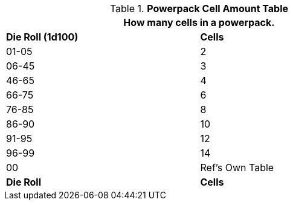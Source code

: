 .*Powerpack Cell Amount Table*
[width="75%",cols="2*^",frame="all", stripes="even"]
|===
2+<|How many cells in a powerpack.

s|Die Roll (1d100)
s|Cells 

|01-05
|2

|06-45
|3

|46-65
|4

|66-75
|6

|76-85
|8

|86-90
|10

|91-95
|12

|96-99
|14

|00
|Ref's Own Table

s|Die Roll
s|Cells 


|===
